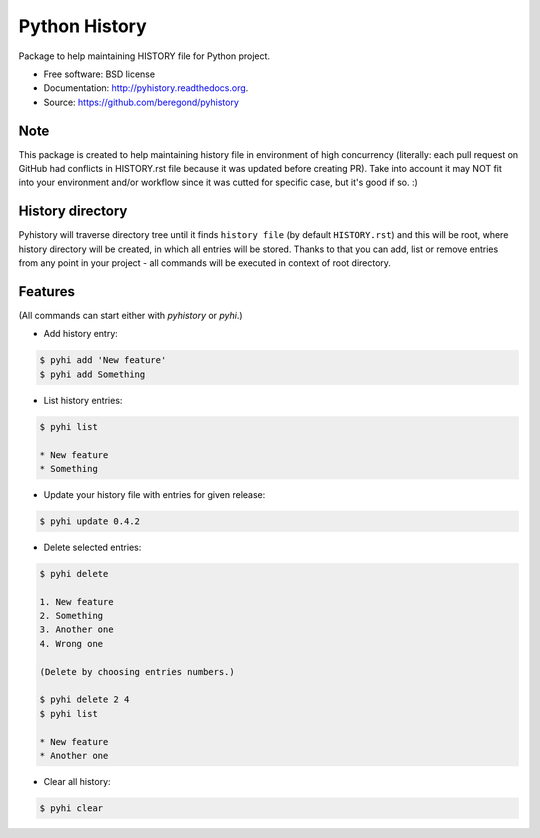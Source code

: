 ==============
Python History
==============

.. image:: https://badge.fury.io/py/pyhistory.png
    :target: http://badge.fury.io/py/pyhistory

.. image:: https://travis-ci.org/beregond/pyhistory.png?branch=master
        :target: https://travis-ci.org/beregond/pyhistory

.. image:: https://pypip.in/d/pyhistory/badge.png
        :target: https://pypi.python.org/pypi/pyhistory


Package to help maintaining HISTORY file for Python project.

* Free software: BSD license
* Documentation: http://pyhistory.readthedocs.org.
* Source: https://github.com/beregond/pyhistory

Note
----

This package is created to help maintaining history file in environment of high
concurrency (literally: each pull request on GitHub had conflicts in
HISTORY.rst file because it was updated before creating PR). Take into account
it may NOT fit into your environment and/or workflow since it was cutted for
specific case, but it's good if so. :)

History directory
-----------------

Pyhistory will traverse directory tree until it finds ``history file`` (by
default ``HISTORY.rst``) and this will be root, where history directory will be
created, in which all entries will be stored. Thanks to that you can add, list
or remove entries from any point in your project - all commands will be
executed in context of root directory.

Features
--------

(All commands can start either with `pyhistory` or `pyhi`.)

* Add history entry:

.. code-block:: bash

    $ pyhi add 'New feature'
    $ pyhi add Something

* List history entries:

.. code-block:: bash

    $ pyhi list

    * New feature
    * Something

* Update your history file with entries for given release:

.. code-block:: bash

    $ pyhi update 0.4.2

* Delete selected entries:

.. code-block:: bash

    $ pyhi delete

    1. New feature
    2. Something
    3. Another one
    4. Wrong one

    (Delete by choosing entries numbers.)

    $ pyhi delete 2 4
    $ pyhi list

    * New feature
    * Another one

* Clear all history:

.. code-block:: bash

    $ pyhi clear
